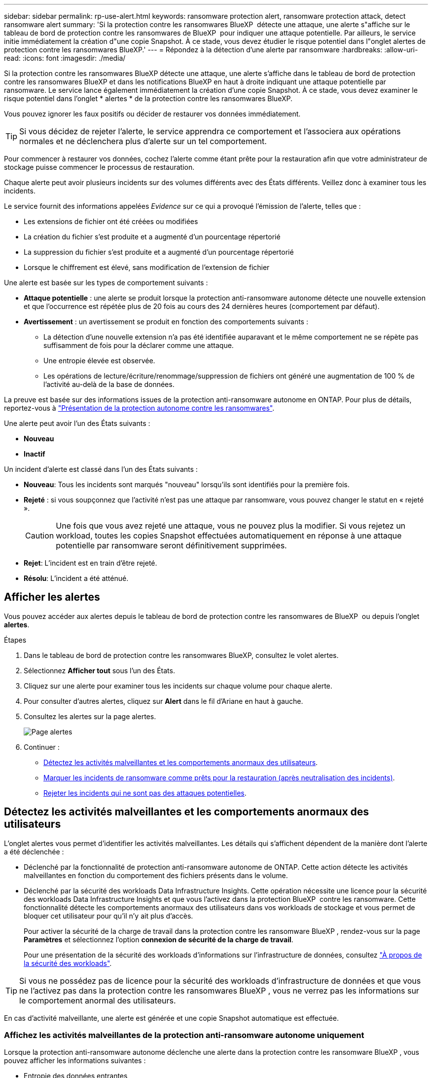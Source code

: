 ---
sidebar: sidebar 
permalink: rp-use-alert.html 
keywords: ransomware protection alert, ransomware protection attack, detect ransomware alert 
summary: 'Si la protection contre les ransomwares BlueXP  détecte une attaque, une alerte s"affiche sur le tableau de bord de protection contre les ransomwares de BlueXP  pour indiquer une attaque potentielle. Par ailleurs, le service initie immédiatement la création d"une copie Snapshot. À ce stade, vous devez étudier le risque potentiel dans l"onglet alertes de protection contre les ransomwares BlueXP.' 
---
= Répondez à la détection d'une alerte par ransomware
:hardbreaks:
:allow-uri-read: 
:icons: font
:imagesdir: ./media/


[role="lead"]
Si la protection contre les ransomwares BlueXP détecte une attaque, une alerte s'affiche dans le tableau de bord de protection contre les ransomwares BlueXP et dans les notifications BlueXP en haut à droite indiquant une attaque potentielle par ransomware. Le service lance également immédiatement la création d'une copie Snapshot. À ce stade, vous devez examiner le risque potentiel dans l'onglet * alertes * de la protection contre les ransomwares BlueXP.

Vous pouvez ignorer les faux positifs ou décider de restaurer vos données immédiatement.


TIP: Si vous décidez de rejeter l'alerte, le service apprendra ce comportement et l'associera aux opérations normales et ne déclenchera plus d'alerte sur un tel comportement.

Pour commencer à restaurer vos données, cochez l'alerte comme étant prête pour la restauration afin que votre administrateur de stockage puisse commencer le processus de restauration.

Chaque alerte peut avoir plusieurs incidents sur des volumes différents avec des États différents. Veillez donc à examiner tous les incidents.

Le service fournit des informations appelées _Evidence_ sur ce qui a provoqué l'émission de l'alerte, telles que :

* Les extensions de fichier ont été créées ou modifiées
* La création du fichier s'est produite et a augmenté d'un pourcentage répertorié
* La suppression du fichier s'est produite et a augmenté d'un pourcentage répertorié
* Lorsque le chiffrement est élevé, sans modification de l'extension de fichier


Une alerte est basée sur les types de comportement suivants :

* *Attaque potentielle* : une alerte se produit lorsque la protection anti-ransomware autonome détecte une nouvelle extension et que l'occurrence est répétée plus de 20 fois au cours des 24 dernières heures (comportement par défaut).
* *Avertissement* : un avertissement se produit en fonction des comportements suivants :
+
** La détection d'une nouvelle extension n'a pas été identifiée auparavant et le même comportement ne se répète pas suffisamment de fois pour la déclarer comme une attaque.
** Une entropie élevée est observée.
** Les opérations de lecture/écriture/renommage/suppression de fichiers ont généré une augmentation de 100 % de l'activité au-delà de la base de données.




La preuve est basée sur des informations issues de la protection anti-ransomware autonome en ONTAP. Pour plus de détails, reportez-vous à https://docs.netapp.com/us-en/ontap/anti-ransomware/index.html["Présentation de la protection autonome contre les ransomwares"^].

Une alerte peut avoir l'un des États suivants :

* *Nouveau*
* *Inactif*


Un incident d'alerte est classé dans l'un des États suivants :

* *Nouveau*: Tous les incidents sont marqués "nouveau" lorsqu'ils sont identifiés pour la première fois.
* *Rejeté* : si vous soupçonnez que l'activité n'est pas une attaque par ransomware, vous pouvez changer le statut en « rejeté ».
+

CAUTION: Une fois que vous avez rejeté une attaque, vous ne pouvez plus la modifier. Si vous rejetez un workload, toutes les copies Snapshot effectuées automatiquement en réponse à une attaque potentielle par ransomware seront définitivement supprimées.

* *Rejet*: L'incident est en train d'être rejeté.
* *Résolu*: L'incident a été atténué.




== Afficher les alertes

Vous pouvez accéder aux alertes depuis le tableau de bord de protection contre les ransomwares de BlueXP  ou depuis l'onglet *alertes*.

.Étapes
. Dans le tableau de bord de protection contre les ransomwares BlueXP, consultez le volet alertes.
. Sélectionnez *Afficher tout* sous l'un des États.
. Cliquez sur une alerte pour examiner tous les incidents sur chaque volume pour chaque alerte.
. Pour consulter d'autres alertes, cliquez sur *Alert* dans le fil d'Ariane en haut à gauche.
. Consultez les alertes sur la page alertes.
+
image:screen-alerts.png["Page alertes"]

. Continuer :
+
** <<Détectez les activités malveillantes et les comportements anormaux des utilisateurs>>.
** <<Marquer les incidents de ransomware comme prêts pour la restauration (après neutralisation des incidents)>>.
** <<Rejeter les incidents qui ne sont pas des attaques potentielles>>.






== Détectez les activités malveillantes et les comportements anormaux des utilisateurs

L'onglet alertes vous permet d'identifier les activités malveillantes. Les détails qui s'affichent dépendent de la manière dont l'alerte a été déclenchée :

* Déclenché par la fonctionnalité de protection anti-ransomware autonome de ONTAP. Cette action détecte les activités malveillantes en fonction du comportement des fichiers présents dans le volume.
* Déclenché par la sécurité des workloads Data Infrastructure Insights. Cette opération nécessite une licence pour la sécurité des workloads Data Infrastructure Insights et que vous l'activez dans la protection BlueXP  contre les ransomware. Cette fonctionnalité détecte les comportements anormaux des utilisateurs dans vos workloads de stockage et vous permet de bloquer cet utilisateur pour qu'il n'y ait plus d'accès.
+
Pour activer la sécurité de la charge de travail dans la protection contre les ransomware BlueXP , rendez-vous sur la page *Paramètres* et sélectionnez l'option *connexion de sécurité de la charge de travail*.

+
Pour une présentation de la sécurité des workloads d'informations sur l'infrastructure de données, consultez https://docs.netapp.com/us-en/data-infrastructure-insights/cs_intro.html["À propos de la sécurité des workloads"^].




TIP: Si vous ne possédez pas de licence pour la sécurité des workloads d'infrastructure de données et que vous ne l'activez pas dans la protection contre les ransomwares BlueXP , vous ne verrez pas les informations sur le comportement anormal des utilisateurs.

En cas d'activité malveillante, une alerte est générée et une copie Snapshot automatique est effectuée.



=== Affichez les activités malveillantes de la protection anti-ransomware autonome uniquement

Lorsque la protection anti-ransomware autonome déclenche une alerte dans la protection contre les ransomware BlueXP , vous pouvez afficher les informations suivantes :

* Entropie des données entrantes
* Taux de création prévu de nouveaux fichiers par rapport au taux détecté
* Taux de suppression attendu des fichiers par rapport au taux détecté
* Taux de renommage prévu des fichiers par rapport au taux détecté
* Fichiers et répertoires concernés


.Étapes
. Dans le menu BlueXP ransomware protection, sélectionnez *Alerts*.
. Sélectionnez une alerte.
. Passez en revue les incidents dans l'alerte.
+
image:screen-alerts-incidents3.png["Page incidents d'alerte"]

. Sélectionnez un incident pour consulter les détails de l'incident.




=== Consultez les comportements anormaux des utilisateurs dans la sécurité des workloads Data Infrastructure Insights

Lorsque la sécurité des workloads Data Infrastructure Insights déclenche une alerte dans la protection contre les ransomwares BlueXP , vous pouvez afficher l'utilisateur suspect, bloquer l'utilisateur et étudier l'activité des utilisateurs directement dans la sécurité des workloads avec Data Infrastructure Insights.


TIP: Ces fonctionnalités viennent compléter les détails disponibles avec la simple protection anti-ransomware autonome.

.Avant de commencer
Cette option requiert une licence pour la sécurité de Data Infrastructure Insights Workload et vous l'activez dans la protection BlueXP  contre les ransomware.

Pour activer la sécurité des workloads dans la protection contre les ransomware BlueXP , procédez comme suit :

. Accédez à la page *Paramètres*.
. Sélectionnez l'option *Workload Security connection*.
+
Pour plus de détails, voir link:rp-use-settings.html["Configurez les paramètres de protection contre les ransomwares BlueXP"].



.Étapes
. Dans le menu BlueXP ransomware protection, sélectionnez *Alerts*.
. Sélectionnez une alerte.
. Passez en revue les incidents dans l'alerte.
+
image:screen-alerts-incidents-diiws.png["Page des incidents d'alerte affichant les détails de Workload Security"]

. Pour empêcher un utilisateur suspecté d'accéder davantage à votre environnement surveillé par BlueXP , sélectionnez le lien *bloquer l'utilisateur*.
. Recherchez l'alerte ou un incident dans l'alerte :
+
.. Pour approfondir la recherche dans Data Infrastructure Insights Workload Security, cliquez sur le lien *Investiguer dans Workload Security*.
.. Sélectionnez un incident pour consulter les détails de l'incident.
+
Informations sur l'infrastructure de données Workload Security s'ouvre dans un nouvel onglet.

+
image:screen-alerts-incidents-diiws-diiwspage.png["Analysez la sécurité des workloads"]







== Marquer les incidents de ransomware comme prêts pour la restauration (après neutralisation des incidents)

Une fois que vous avez atténué l'attaque et que vous êtes prêt à restaurer des charges de travail, vous devez communiquer avec l'équipe d'administration du stockage que les données sont prêtes pour la restauration afin qu'elles puissent démarrer le processus de restauration.

.Étapes
. Dans le menu BlueXP ransomware protection, sélectionnez *Alerts*.
+
image:screen-alerts.png["Page alertes"]

. Dans la page alertes, sélectionnez l'alerte.
. Passez en revue les incidents dans l'alerte.
+
image:screen-alerts-incidents3.png["Page incidents d'alerte"]

. Si vous déterminez que les incidents sont prêts à être restaurés, sélectionnez *Marquer la restauration nécessaire*.
. Confirmez l'action et sélectionnez *Marquer la restauration nécessaire*.
. Pour lancer la récupération de la charge de travail, sélectionnez *recover* charge de travail dans le message ou sélectionnez l'onglet *Recovery*.


.Résultat
Une fois l'alerte marquée pour la restauration, elle passe de l'onglet alertes à l'onglet récupération.



== Rejeter les incidents qui ne sont pas des attaques potentielles

Après avoir examiné les incidents, vous devez déterminer si ces incidents sont des attaques potentielles. Si ce n'est pas le cas, ils peuvent être rejetés.

Vous pouvez ignorer les faux positifs ou décider de restaurer vos données immédiatement. Si vous décidez de rejeter l'alerte, le service apprendra ce comportement et l'associera aux opérations normales et ne déclenchera plus d'alerte sur un tel comportement.

Si vous rejetez un workload, toutes les copies Snapshot effectuées automatiquement en réponse à une attaque potentielle par ransomware seront définitivement supprimées.


CAUTION: Si vous rejetez une alerte, vous ne pouvez pas rétablir cet état à un autre et vous ne pouvez pas annuler cette modification.

.Étapes
. Dans le menu BlueXP ransomware protection, sélectionnez *Alerts*.
+
image:screen-alerts.png["Page alertes"]

. Dans la page alertes, sélectionnez l'alerte.
+
image:screen-alerts-incidents3.png["Page incidents d'alerte"]

. Sélectionnez un ou plusieurs incidents. Vous pouvez également sélectionner tous les incidents en sélectionnant la zone ID incident dans le coin supérieur gauche du tableau.
. Si vous déterminez que l'incident n'est pas une menace, rejetez-le comme un faux positif :
+
** Sélectionnez l'incident.
** Sélectionnez le bouton *Modifier état* au-dessus du tableau.
+
image:screen-alerts-status-edit.png["Page État de modification des alertes"]



. Dans la zone Modifier l'état, sélectionnez l'état *“rejeté”*.
+
Pour plus d'informations sur la charge de travail et sur les copies Snapshot à supprimer, reportez-vous à la section.

. Sélectionnez *Enregistrer*.
+
Le statut de l'incident ou des incidents passe à « rejeté ».





== Afficher la liste des fichiers affectés

Avant de restaurer une charge applicative au niveau fichier, vous pouvez afficher la liste des fichiers affectés. Vous pouvez accéder à la page alertes pour télécharger la liste des fichiers affectés. Utilisez ensuite la page récupération pour télécharger la liste et choisir les fichiers à restaurer.

.Étapes
Utilisez la page alertes pour récupérer la liste des fichiers affectés.


TIP: Si un volume comporte plusieurs alertes, vous devrez peut-être télécharger la liste CSV des fichiers affectés pour chaque alerte.

. Dans le menu BlueXP ransomware protection, sélectionnez *Alerts*.
. Sur la page alertes, triez les résultats par charge de travail pour afficher les alertes de la charge de travail d'application que vous souhaitez restaurer.
. Dans la liste des alertes pour cette charge de travail, sélectionnez une alerte.
. Pour cette alerte, sélectionnez un seul incident.
+
image:screen-alerts-incidents-impacted-files.png["liste des fichiers affectés pour une alerte spécifique"]

. Pour cet incident, sélectionnez l'icône de téléchargement et téléchargez la liste des fichiers affectés au format CSV.

